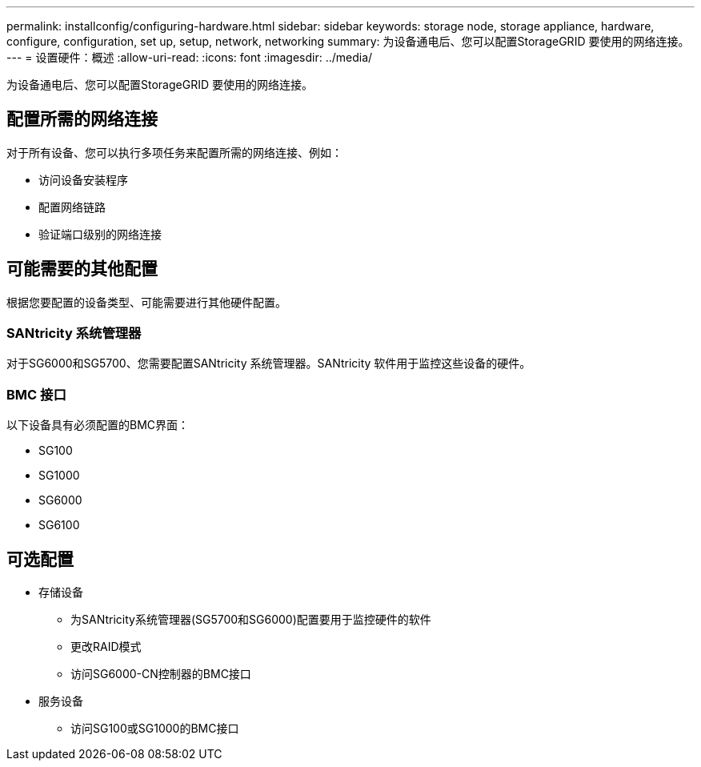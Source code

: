 ---
permalink: installconfig/configuring-hardware.html 
sidebar: sidebar 
keywords: storage node, storage appliance, hardware, configure, configuration, set up, setup, network, networking 
summary: 为设备通电后、您可以配置StorageGRID 要使用的网络连接。  
---
= 设置硬件：概述
:allow-uri-read: 
:icons: font
:imagesdir: ../media/


[role="lead"]
为设备通电后、您可以配置StorageGRID 要使用的网络连接。



== 配置所需的网络连接

对于所有设备、您可以执行多项任务来配置所需的网络连接、例如：

* 访问设备安装程序
* 配置网络链路
* 验证端口级别的网络连接




== 可能需要的其他配置

根据您要配置的设备类型、可能需要进行其他硬件配置。



=== SANtricity 系统管理器

对于SG6000和SG5700、您需要配置SANtricity 系统管理器。SANtricity 软件用于监控这些设备的硬件。



=== BMC 接口

以下设备具有必须配置的BMC界面：

* SG100
* SG1000
* SG6000
* SG6100




== 可选配置

* 存储设备
+
** 为SANtricity系统管理器(SG5700和SG6000)配置要用于监控硬件的软件
** 更改RAID模式
** 访问SG6000-CN控制器的BMC接口


* 服务设备
+
** 访问SG100或SG1000的BMC接口



